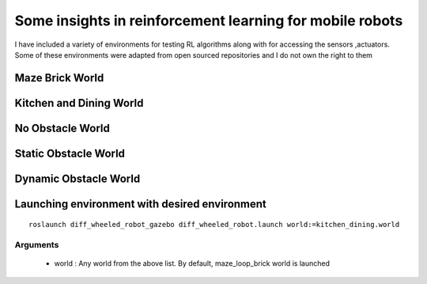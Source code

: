 .. nn_class_docs documentation master file, created by
   sphinx-quickstart on Fri Aug 17 17:05:47 2018.
   You can adapt this file completely to your liking, but it should at least
   contain the root `toctree` directive.

#########################
Some insights in reinforcement learning for mobile robots
#########################

.. nn_class_docs documentation master file, created by
   sphinx-quickstart on Fri Aug 17 17:05:47 2018.
   You can adapt this file completely to your liking, but it should at least
   contain the root `toctree` directive.

I have included a variety of environments for testing RL algorithms along with for accessing the sensors ,actuators. Some of these
environments were adapted from open sourced repositories and I do not own the right to them

Maze Brick World
============

.. image:: img/maze_robot.png
  :width: 400
  :alt: Alternative text

Kitchen and Dining World
========================

.. image:: img/kitchen_dining_world.png
  :width: 400
  :alt: Alternative text


No Obstacle World
========================

.. image:: img/Cross_entropy_lossobstacle.png
  :width: 400
  :alt: Alternative text

Static Obstacle World
========================

.. image:: img/static_obstacle.jpg
  :width: 400
  :alt: Alternative text

Dynamic Obstacle World
========================

.. image:: img/dynamic_obstacle.jpg
  :width: 400
  :alt: Alternative text

Launching environment with desired environment
========================

::

   roslaunch diff_wheeled_robot_gazebo diff_wheeled_robot.launch world:=kitchen_dining.world

Arguments
--------------

  - world : Any world from the above list. By default, maze_loop_brick world is launched
